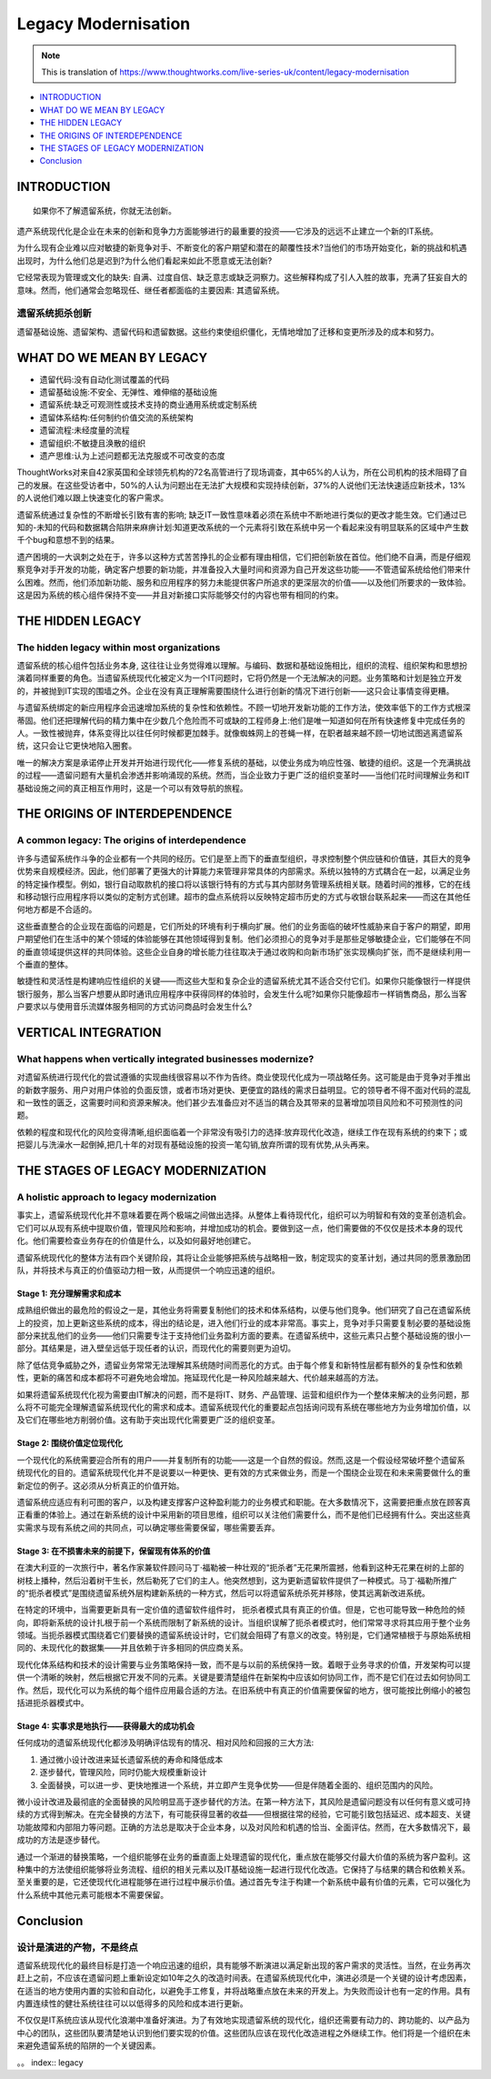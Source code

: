 Legacy Modernisation
==========================

.. note::
  This is translation of https://www.thoughtworks.com/live-series-uk/content/legacy-modernisation
  
*  `INTRODUCTION`_
*  `WHAT DO WE MEAN BY LEGACY`_
* `THE HIDDEN LEGACY`_
* `THE ORIGINS OF INTERDEPENDENCE`_
* `THE STAGES OF LEGACY MODERNIZATION`_
* `Conclusion`_
  


INTRODUCTION
------------------

::

  如果你不了解遗留系统，你就无法创新。
  

遗产系统现代化是企业在未来的创新和竞争力方面能够进行的最重要的投资——它涉及的远远不止建立一个新的IT系统。

为什么现有企业难以应对敏捷的新竞争对手、不断变化的客户期望和潜在的颠覆性技术?当他们的市场开始变化，新的挑战和机遇出现时，为什么他们总是迟到?为什么他们看起来如此不愿意或无法创新?

它经常表现为管理或文化的缺失: 自满、过度自信、缺乏意志或缺乏洞察力。这些解释构成了引人入胜的故事，充满了狂妄自大的意味。然而，他们通常会忽略现任、继任者都面临的主要因素: 其遗留系统。

遗留系统扼杀创新
^^^^^^^^^^^^^^^^^

遗留基础设施、遗留架构、遗留代码和遗留数据。这些约束使组织僵化，无情地增加了迁移和变更所涉及的成本和努力。


WHAT DO WE MEAN BY LEGACY
------------------------------

* 遗留代码:没有自动化测试覆盖的代码
* 遗留基础设施:不安全、无弹性、难伸缩的基础设施
* 遗留系统:缺乏可观测性或技术支持的商业通用系统或定制系统
* 遗留体系结构:任何制约价值交流的系统架构
* 遗留流程:未经度量的流程
* 遗留组织:不敏捷且涣散的组织
* 遗产思维:认为上述问题都无法克服或不可改变的态度

ThoughtWorks对来自42家英国和全球领先机构的72名高管进行了现场调查，其中65%的人认为，所在公司机构的技术阻碍了自己的发展。在这些受访者中，50%的人认为问题出在无法扩大规模和实现持续创新，37%的人说他们无法快速适应新技术，13%的人说他们难以跟上快速变化的客户需求。

.. image:: ../../images/pie.png
  :width: 500px

遗留系统通过复杂性的不断增长引致有害的影响; 缺乏IT一致性意味着必须在系统中不断地进行类似的更改才能生效。它们通过已知的-未知的代码和数据耦合陷阱来麻痹计划:知道更改系统的一个元素将引致在系统中另一个看起来没有明显联系的区域中产生数千个bug和意想不到的结果。

遗产困境的一大讽刺之处在于，许多以这种方式苦苦挣扎的企业都有理由相信，它们把创新放在首位。他们绝不自满，而是仔细观察竞争对手开发的功能，确定客户想要的新功能，并准备投入大量时间和资源为自己开发这些功能——不管遗留系统给他们带来什么困难。然而，他们添加新功能、服务和应用程序的努力未能提供客户所追求的更深层次的价值——以及他们所要求的一致体验。这是因为系统的核心组件保持不变——并且对新接口实际能够交付的内容也带有相同的约束。

THE HIDDEN LEGACY
----------------------

The hidden legacy within most organizations
^^^^^^^^^^^^^^^^^^^^^^^^^^^^^^^^^^^^^^^^^^^^^^^^

遗留系统的核心组件包括业务本身, 这往往让业务觉得难以理解。与编码、数据和基础设施相比，组织的流程、组织架构和思想扮演着同样重要的角色。当遗留系统现代化被定义为一个IT问题时，它将仍然是一个无法解决的问题。业务策略和计划是独立开发的，并被抛到IT实现的围墙之外。企业在没有真正理解需要围绕什么进行创新的情况下进行创新——这只会让事情变得更糟。

与遗留系统绑定的新应用程序会迅速增加系统的复杂性和依赖性。不顾一切地开发新功能的工作方法，使效率低下的工作方式根深蒂固。他们还把理解代码的精力集中在少数几个危险而不可或缺的工程师身上:他们是唯一知道如何在所有快速修复中完成任务的人。一致性被抛弃，体系变得比以往任何时候都更加棘手。就像蜘蛛网上的苍蝇一样，在职者越来越不顾一切地试图逃离遗留系统，这只会让它更快地陷入圈套。

唯一的解决方案是承诺停止开发并开始进行现代化——修复系统的基础，以使业务成为响应性强、敏捷的组织。这是一个充满挑战的过程——遗留问题有大量机会渗透并影响涌现的系统。然而，当企业致力于更广泛的组织变革时——当他们花时间理解业务和IT基础设施之间的真正相互作用时，这是一个可以有效导航的旅程。

THE ORIGINS OF INTERDEPENDENCE
-------------------------------------

A common legacy: The origins of interdependence
^^^^^^^^^^^^^^^^^^^^^^^^^^^^^^^^^^^^^^^^^^^^^^^^^^^^^^^

许多与遗留系统作斗争的企业都有一个共同的经历。它们是至上而下的垂直型组织，寻求控制整个供应链和价值链，其巨大的竞争优势来自规模经济。因此，他们部署了更强大的计算能力来管理非常具体的内部需求。系统以独特的方式耦合在一起，以满足业务的特定操作模型。例如，银行自动取款机的接口将以该银行特有的方式与其内部财务管理系统相关联。随着时间的推移，它的在线和移动银行应用程序将以类似的定制方式创建。超市的盘点系统将以反映特定超市历史的方式与收银台联系起来——而这在其他任何地方都是不合适的。

.. image:: ../../images/Vertical.png
  :width: 500px
  
这些垂直整合的企业现在面临的问题是，它们所处的环境有利于横向扩展。他们的业务面临的破坏性威胁来自于客户的期望，即用户期望他们在生活中的某个领域的体验能够在其他领域得到复制。他们必须担心的竞争对手是那些足够敏捷企业，它们能够在不同的垂直领域提供这样的共同体验。这些企业自身的增长能力往往取决于通过收购和向新市场扩张实现横向扩张，而不是继续利用一个垂直的整体。

敏捷性和灵活性是构建响应性组织的关键——而这些大型和复杂企业的遗留系统尤其不适合交付它们。如果你只能像银行一样提供银行服务，那么当客户想要从即时通讯应用程序中获得同样的体验时，会发生什么呢?如果你只能像超市一样销售商品，那么当客户要求以与使用音乐流媒体服务相同的方式访问商品时会发生什么?

VERTICAL INTEGRATION
--------------------------

What happens when vertically integrated businesses modernize?
^^^^^^^^^^^^^^^^^^^^^^^^^^^^^^^^^^^^^^^^^^^^^^^^^^^^^^^^^^^^^^^^^^^^^^^

对遗留系统进行现代化的尝试遵循的实现曲线很容易以不作为告终。商业使现代化成为一项战略任务。这可能是由于竞争对手推出的新数字服务、用户对用户体验的负面反馈，或者市场对更快、更便宜的路线的需求日益明显。它的领导者不得不面对代码的混乱和一致性的匮乏，这需要时间和资源来解决。他们甚少去准备应对不适当的耦合及其带来的显著增加项目风险和不可预测性的问题。

依赖的程度和现代化的风险变得清晰,组织面临着一个非常没有吸引力的选择:放弃现代化改造，继续工作在现有系统的约束下；或把婴儿与洗澡水一起倒掉,把几十年的对现有基础设施的投资一笔勾销,放弃所谓的现有优势,从头再来。

THE STAGES OF LEGACY MODERNIZATION
------------------------------------------

A holistic approach to legacy modernization
^^^^^^^^^^^^^^^^^^^^^^^^^^^^^^^^^^^^^^^^^^^^^^^^^^^

事实上，遗留系统现代化并不意味着要在两个极端之间做出选择。从整体上看待现代化，组织可以为明智和有效的变革创造机会。它们可以从现有系统中提取价值，管理风险和影响，并增加成功的机会。要做到这一点，他们需要做的不仅仅是技术本身的现代化。他们需要检查业务存在的价值是什么，以及如何最好地创建它。

遗留系统现代化的整体方法有四个关键阶段，其将让企业能够把系统与战略相一致，制定现实的变革计划，通过共同的愿景激励团队，并将技术与真正的价值驱动力相一致，从而提供一个响应迅速的组织。

Stage 1: 充分理解需求和成本
"""""""""""""""""""""""""""""""""

成熟组织做出的最危险的假设之一是，其他业务将需要复制他们的技术和体系结构，以便与他们竞争。他们研究了自己在遗留系统上的投资，加上更新这些系统的成本，得出的结论是，进入他们行业的成本非常高。事实上，竞争对手只需要复制必要的基础设施部分来扰乱他们的业务——他们只需要专注于支持他们业务盈利方面的要素。在遗留系统中，这些元素只占整个基础设施的很小一部分。其结果是，进入壁垒远低于现任者的认识，而现代化的需要则更为迫切。

除了低估竞争威胁之外，遗留业务常常无法理解其系统随时间而恶化的方式。由于每个修复和新特性层都有额外的复杂性和依赖性，更新的痛苦和成本都将不可避免地会增加。拖延现代化是一种风险越来越大、代价越来越高的方法。

如果将遗留系统现代化视为需要由IT解决的问题，而不是将IT、财务、产品管理、运营和组织作为一个整体来解决的业务问题，那么将不可能完全理解遗留系统现代化的需求和成本。遗留系统现代化的重要起点包括询问现有系统在哪些地方为业务增加价值，以及它们在哪些地方削弱价值。这有助于突出现代化需要更广泛的组织变革。


Stage 2: 围绕价值定位现代化
""""""""""""""""""""""""""""""""""

一个现代化的系统需要迎合所有的用户——并复制所有的功能——这是一个自然的假设。然而,这是一个假设经常破坏整个遗留系统现代化的目的。遗留系统现代化并不是说要以一种更快、更有效的方式来做业务，而是一个围绕企业现在和未来需要做什么的重新定位的例子。这必须从分析真正的价值开始。

遗留系统应适应有利可图的客户，以及构建支撑客户这种盈利能力的业务模式和职能。在大多数情况下，这需要把重点放在顾客真正看重的体验上。通过在新系统的设计中采用新的项目思维，组织可以关注他们需要什么，而不是他们已经拥有什么。突出这些真实需求与现有系统之间的共同点，可以确定哪些需要保留，哪些需要丢弃。

Stage 3: 在不损害未来的前提下，保留现有体系的价值
"""""""""""""""""""""""""""""""""""""""""""""""""

在澳大利亚的一次旅行中，著名作家兼软件顾问马丁·福勒被一种壮观的“扼杀者”无花果所震撼，他看到这种无花果在树的上部的树枝上播种，然后沿着树干生长，然后勒死了它们的主人。他突然想到，这为更新遗留软件提供了一种模式。马丁·福勒所推广的“扼杀者模式”是围绕遗留系统外层构建新系统的一种方式，然后可以将遗留系统杀死并移除，使其远离新改进系统。

.. image:: ../../images/strangler.png
  :width: 500px

在特定的环境中，当需要更新具有一定价值的遗留软件组件时， 扼杀者模式具有真正的价值。但是，它也可能导致一种危险的倾向，即将新系统的设计扎根于前一个系统而限制了新系统的设计。当组织误解了扼杀者模式时，他们常常寻求将其应用于整个业务领域。当扼杀器模式围绕着它们要替换的遗留系统设计时，它们就会阻碍了有意义的改变。特别是，它们通常植根于与原始系统相同的、未现代化的数据集——并且依赖于许多相同的供应商关系。

现代化体系结构和技术的设计需要与业务策略保持一致，而不是与以前的系统保持一致。着眼于业务寻求的价值，开发架构可以提供一个清晰的映射，然后根据它开发不同的元素。关键是要清楚组件在新架构中应该如何协同工作，而不是它们在过去如何协同工作。然后，现代化可以为系统的每个组件应用最合适的方法。在旧系统中有真正的价值需要保留的地方，很可能按比例缩小的被包括进扼杀器模式中。

Stage 4: 实事求是地执行——获得最大的成功机会
""""""""""""""""""""""""""""""""""""""""""""""

任何成功的遗留系统现代化都涉及明确评估现有的情况、相对风险和回报的三大方法:

1. 通过微小设计改进来延长遗留系统的寿命和降低成本
2. 逐步替代，管理风险，同时仍能大规模重新设计
3. 全面替换，可以进一步、更快地推进一个系统，并立即产生竞争优势——但是伴随着全面的、组织范围内的风险。

微小设计改进及最彻底的全面替换的风险明显高于逐步替代的方法。在第一种方法下，其风险是遗留问题没有以任何有意义或可持续的方式得到解决。在完全替换的方法下，有可能获得显著的收益——但根据往常的经验，它可能引致包括延迟、成本超支、关键功能故障和内部阻力等问题。正确的方法总是取决于企业本身，以及对风险和机遇的恰当、全面评估。然而，在大多数情况下，最成功的方法是逐步替代。

通过一个渐进的替换策略，一个组织能够在业务的垂直面上处理遗留的现代化，重点放在能够交付最大价值的系统为客户盈利。这种集中的方法使组织能够将业务流程、组织的相关元素以及IT基础设施一起进行现代化改造。它保持了与结果的耦合和依赖关系。至关重要的是，它还使现代化进程能够在进行过程中展示价值。通过首先专注于构建一个新系统中最有价值的元素，它可以强化为什么系统中其他元素可能根本不需要保留。

Conclusion
---------------

设计是演进的产物，不是终点
^^^^^^^^^^^^^^^^^^^^^^^^^^^^

遗留系统现代化的最终目标是打造一个响应迅速的组织，具有能够不断演进以满足新出现的客户需求的灵活性。当然，在业务再次赶上之前，不应该在遗留问题上重新设定如10年之久的改造时间表。在遗留系统现代化中，演进必须是一个关键的设计考虑因素，在适当的地方使用内置的实验和自动化，以避免手工修复，并将战略重点放在未来的开发上。为失败而设计也有一定的作用。具有内置连续性的健壮系统往往可以以低得多的风险和成本进行更新。

不仅仅是IT系统应该从现代化浪潮中准备好演进。为了有效地实现遗留系统的现代化，组织还需要有动力的、跨功能的、以产品为中心的团队，这些团队要清楚地认识到他们要实现的价值。这些团队应该在现代化改造进程之外继续工作。他们将是一个组织在未来避免遗留系统的陷阱的一个关键因素。


。。 index:: legacy
